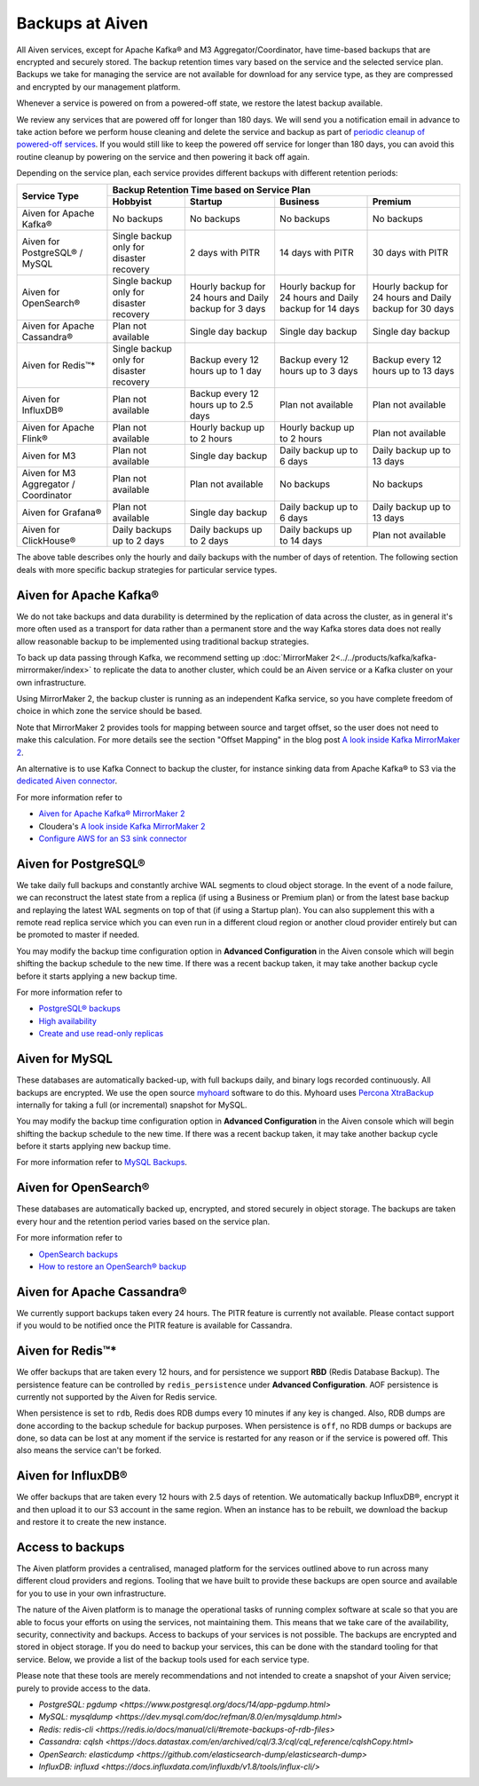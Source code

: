 Backups at Aiven
================

All Aiven services, except for Apache Kafka® and M3 Aggregator/Coordinator, have time-based backups that are encrypted and securely stored. The backup retention times vary based on the service and the selected service plan. Backups we take for managing the service are not available for download for any service type, as they are compressed and encrypted by our management platform.

Whenever a service is powered on from a powered-off state, we restore the latest backup available.

We review any services that are powered off for longer than 180 days. We will send you a notification email in advance to take action before we perform house cleaning and delete the service and backup as part of `periodic cleanup of powered-off services <https://help.aiven.io/en/articles/4578430-periodic-cleanup-of-powered-off-services>`__. If you would still like to keep the powered off service for longer than 180 days, you can avoid this routine cleanup by powering on the service and then powering it back off again.

Depending on the service plan, each service provides different backups with different retention periods:

+---------------------------------------+------------------------------------------+---------------------------------------------------------+--------------------------------------------------------+--------------------------------------------------------+
|                                       | Backup Retention Time based on Service Plan                                                                                                                                                                          |
+ Service Type                          +------------------------------------------+---------------------------------------------------------+--------------------------------------------------------+--------------------------------------------------------+
|                                       | Hobbyist                                 | Startup                                                 | Business                                               | Premium                                                |
+=======================================+==========================================+=========================================================+========================================================+========================================================+
| Aiven for Apache Kafka®               | No backups                               | No backups                                              | No backups                                             | No backups                                             |
+---------------------------------------+------------------------------------------+---------------------------------------------------------+--------------------------------------------------------+--------------------------------------------------------+
| Aiven for PostgreSQL® / MySQL         | Single backup only for disaster recovery | 2 days with PITR                                        | 14 days with PITR                                      | 30 days with PITR                                      |
+---------------------------------------+------------------------------------------+---------------------------------------------------------+--------------------------------------------------------+--------------------------------------------------------+
| Aiven for OpenSearch®                 | Single backup only for disaster recovery | Hourly backup for 24 hours and Daily backup for 3 days  | Hourly backup for 24 hours and Daily backup for 14 days| Hourly backup for 24 hours and Daily backup for 30 days|
+---------------------------------------+------------------------------------------+---------------------------------------------------------+--------------------------------------------------------+--------------------------------------------------------+
| Aiven for Apache Cassandra®           | Plan not available                       | Single day backup                                       | Single day backup                                      | Single day backup                                      |
+---------------------------------------+------------------------------------------+---------------------------------------------------------+--------------------------------------------------------+--------------------------------------------------------+
| Aiven for Redis™*                     | Single backup only for disaster recovery | Backup every 12 hours up to 1 day                       | Backup every 12 hours up to 3 days                     | Backup every 12 hours up to 13 days                    |
+---------------------------------------+------------------------------------------+---------------------------------------------------------+--------------------------------------------------------+--------------------------------------------------------+
| Aiven for InfluxDB®                   | Plan not available                       | Backup every 12 hours up to 2.5 days                    | Plan not available                                     | Plan not available                                     |
+---------------------------------------+------------------------------------------+---------------------------------------------------------+--------------------------------------------------------+--------------------------------------------------------+
| Aiven for Apache Flink®               | Plan not available                       | Hourly backup up to 2 hours                             | Hourly backup up to 2 hours                            | Plan not available                                     |
+---------------------------------------+------------------------------------------+---------------------------------------------------------+--------------------------------------------------------+--------------------------------------------------------+
| Aiven for M3                          | Plan not available                       | Single day backup                                       | Daily backup up to 6 days                              | Daily backup up to 13 days                             |
+---------------------------------------+------------------------------------------+---------------------------------------------------------+--------------------------------------------------------+--------------------------------------------------------+
| Aiven for M3 Aggregator / Coordinator | Plan not available                       | Plan not available                                      | No backups                                             | No backups                                             |
+---------------------------------------+------------------------------------------+---------------------------------------------------------+--------------------------------------------------------+--------------------------------------------------------+
| Aiven for Grafana®                    | Plan not available                       | Single day backup                                       | Daily backup up to 6 days                              | Daily backup up to 13 days                             |
+---------------------------------------+------------------------------------------+---------------------------------------------------------+--------------------------------------------------------+--------------------------------------------------------+
| Aiven for ClickHouse®                 | Daily backups up to 2 days               | Daily backups up to 2 days                              | Daily backups up to 14 days                            | Plan not available                                     |
+---------------------------------------+------------------------------------------+---------------------------------------------------------+--------------------------------------------------------+--------------------------------------------------------+

The above table describes only the hourly and daily backups with the number of days of retention. The following section deals with more specific backup strategies for particular service types.


Aiven for Apache Kafka®
''''''''''''''''''''''''''''''
We do not take backups and data durability is determined by the replication of data across the cluster, as in general it's more often used as a transport for data rather than a permanent store and the way Kafka stores data does not really allow reasonable backup to be implemented using traditional backup strategies.

To back up data passing through Kafka, we recommend setting up :doc:`MirrorMaker 2<../../products/kafka/kafka-mirrormaker/index>` to replicate the data to another cluster, which could be an Aiven service or a Kafka cluster on your own infrastructure.

Using MirrorMaker 2, the backup cluster is running as an independent Kafka service, so you have complete freedom of choice in which zone the service should be based.

Note that MirrorMaker 2 provides tools for mapping between source and target offset, so the user does not need to make this calculation. For more details see the section "Offset Mapping" in the blog post `A look inside Kafka MirrorMaker 2 <https://blog.cloudera.com/a-look-inside-kafka-mirrormaker-2/>`__.

An alternative is to use Kafka Connect to backup the cluster, for instance sinking data from Apache Kafka® to S3 via the `dedicated Aiven connector <https://developer.aiven.io/docs/products/kafka/kafka-connect/howto/s3-sink-prereq.html>`_.

For more information refer to

- `Aiven for Apache Kafka® MirrorMaker 2 <https://developer.aiven.io/docs/products/kafka/kafka-mirrormaker/index.html>`_
- Cloudera's `A look inside Kafka MirrorMaker 2 <https://blog.cloudera.com/a-look-inside-kafka-mirrormaker-2/>`_
- `Configure AWS for an S3 sink connector <https://developer.aiven.io/docs/products/kafka/kafka-connect/howto/s3-sink-prereq.html>`_

Aiven for PostgreSQL®
'''''''''''''''''''''
We take daily full backups and constantly archive WAL segments to cloud object storage. In the event of a node failure, we can reconstruct the latest state from a replica (if using a Business or Premium plan) or from the latest base backup and replaying the latest WAL segments on top of that (if using a Startup plan). You can also supplement this with a remote read replica service which you can even run in a different cloud region or another cloud provider entirely but can be promoted to master if needed.

You may modify the backup time configuration option in **Advanced Configuration** in the Aiven console which will begin shifting the backup schedule to the new time. If there was a recent backup taken, it may take another backup cycle before it starts applying a new backup time.

For more information refer to

- `PostgreSQL® backups <https://developer.aiven.io/docs/products/postgresql/concepts/pg-backups.html>`_
- `High availability <https://developer.aiven.io/docs/products/postgresql/concepts/high-availability.html>`_
- `Create and use read-only replicas <https://developer.aiven.io/docs/products/postgresql/howto/create-read-replica.html>`_

Aiven for MySQL
'''''''''''''''''''''
These databases are automatically backed-up, with full backups daily, and binary logs recorded continuously. All backups are encrypted. We use the open source `myhoard <https://github.com/aiven/myhoard>`_ software to do this.
Myhoard uses `Percona XtraBackup <https://www.percona.com/>`_ internally for taking a full (or incremental) snapshot for MySQL.

You may modify the backup time configuration option in **Advanced Configuration** in the Aiven console which will begin shifting the backup schedule to the new time. If there was a recent backup taken, it may take another backup cycle before it starts applying new backup time.

For more information refer to `MySQL Backups <https://help.aiven.io/en/articles/5199859-mysql-backups>`_.

Aiven for OpenSearch®
''''''''''''''''''''''''''''
These databases are automatically backed up, encrypted, and stored securely in object storage. The backups are taken every hour and the retention period varies based on the service plan.

For more information refer to

- `OpenSearch backups <https://developer.aiven.io/docs/products/opensearch/concepts/backups.html>`_
- `How to restore an OpenSearch® backup <https://developer.aiven.io/docs/products/opensearch/howto/restore_opensearch_backup.html>`_

Aiven for Apache Cassandra®
'''''''''''''''''''''''''''
We currently support backups taken every 24 hours. The PITR feature is currently not available. Please contact support if you would to be notified once the PITR feature is available for Cassandra.


Aiven for Redis™*
''''''''''''''''''''''''
We offer backups that are taken every 12 hours, and for persistence we support **RBD** (Redis Database Backup). The persistence feature can be controlled by ``redis_persistence`` under **Advanced Configuration**. AOF persistence is currently not supported by the Aiven for Redis service.

When persistence is set to ``rdb``, Redis does RDB dumps every 10 minutes if any key is changed. Also, RDB dumps are done according to the backup schedule for backup purposes. When persistence is ``off``, no RDB dumps or backups are done, so data can be lost at any moment if the service is restarted for any reason or if the service is powered off. This also means the service can't be forked.

Aiven for InfluxDB®
'''''''''''''''''''
We offer backups that are taken every 12 hours with 2.5 days of retention. 
We automatically backup InfluxDB®, encrypt it and then upload it to our S3 account in the same region. When an instance has to be rebuilt, we download the backup and restore it to create the new instance.


Access to backups
'''''''''''''''''
The Aiven platform provides a centralised, managed platform for the services outlined above to run across many different cloud providers and regions. Tooling that we have built to provide these backups are open source and available for you to use in your own infrastructure. 

The nature of the Aiven platform is to manage the operational tasks of running complex software at scale so that you are able to focus your efforts on using the services, not maintaining them. This means that we take care of the availability, security, connectivity and backups.
Access to backups of your services is not possible. The backups are encrypted and stored in object storage. If you do need to backup your services, this can be done with the standard tooling for that service. Below, we provide a list of the backup tools used for each service type.

Please note that these tools are merely recommendations and not intended to create a snapshot of your Aiven service; purely to provide access to the data.

- `PostgreSQL: pgdump <https://www.postgresql.org/docs/14/app-pgdump.html>`
- `MySQL: mysqldump <https://dev.mysql.com/doc/refman/8.0/en/mysqldump.html>`
- `Redis: redis-cli <https://redis.io/docs/manual/cli/#remote-backups-of-rdb-files>`
- `Cassandra: cqlsh <https://docs.datastax.com/en/archived/cql/3.3/cql/cql_reference/cqlshCopy.html>`
- `OpenSearch: elasticdump <https://github.com/elasticsearch-dump/elasticsearch-dump>`
- `InfluxDB: influxd <https://docs.influxdata.com/influxdb/v1.8/tools/influx-cli/>`

